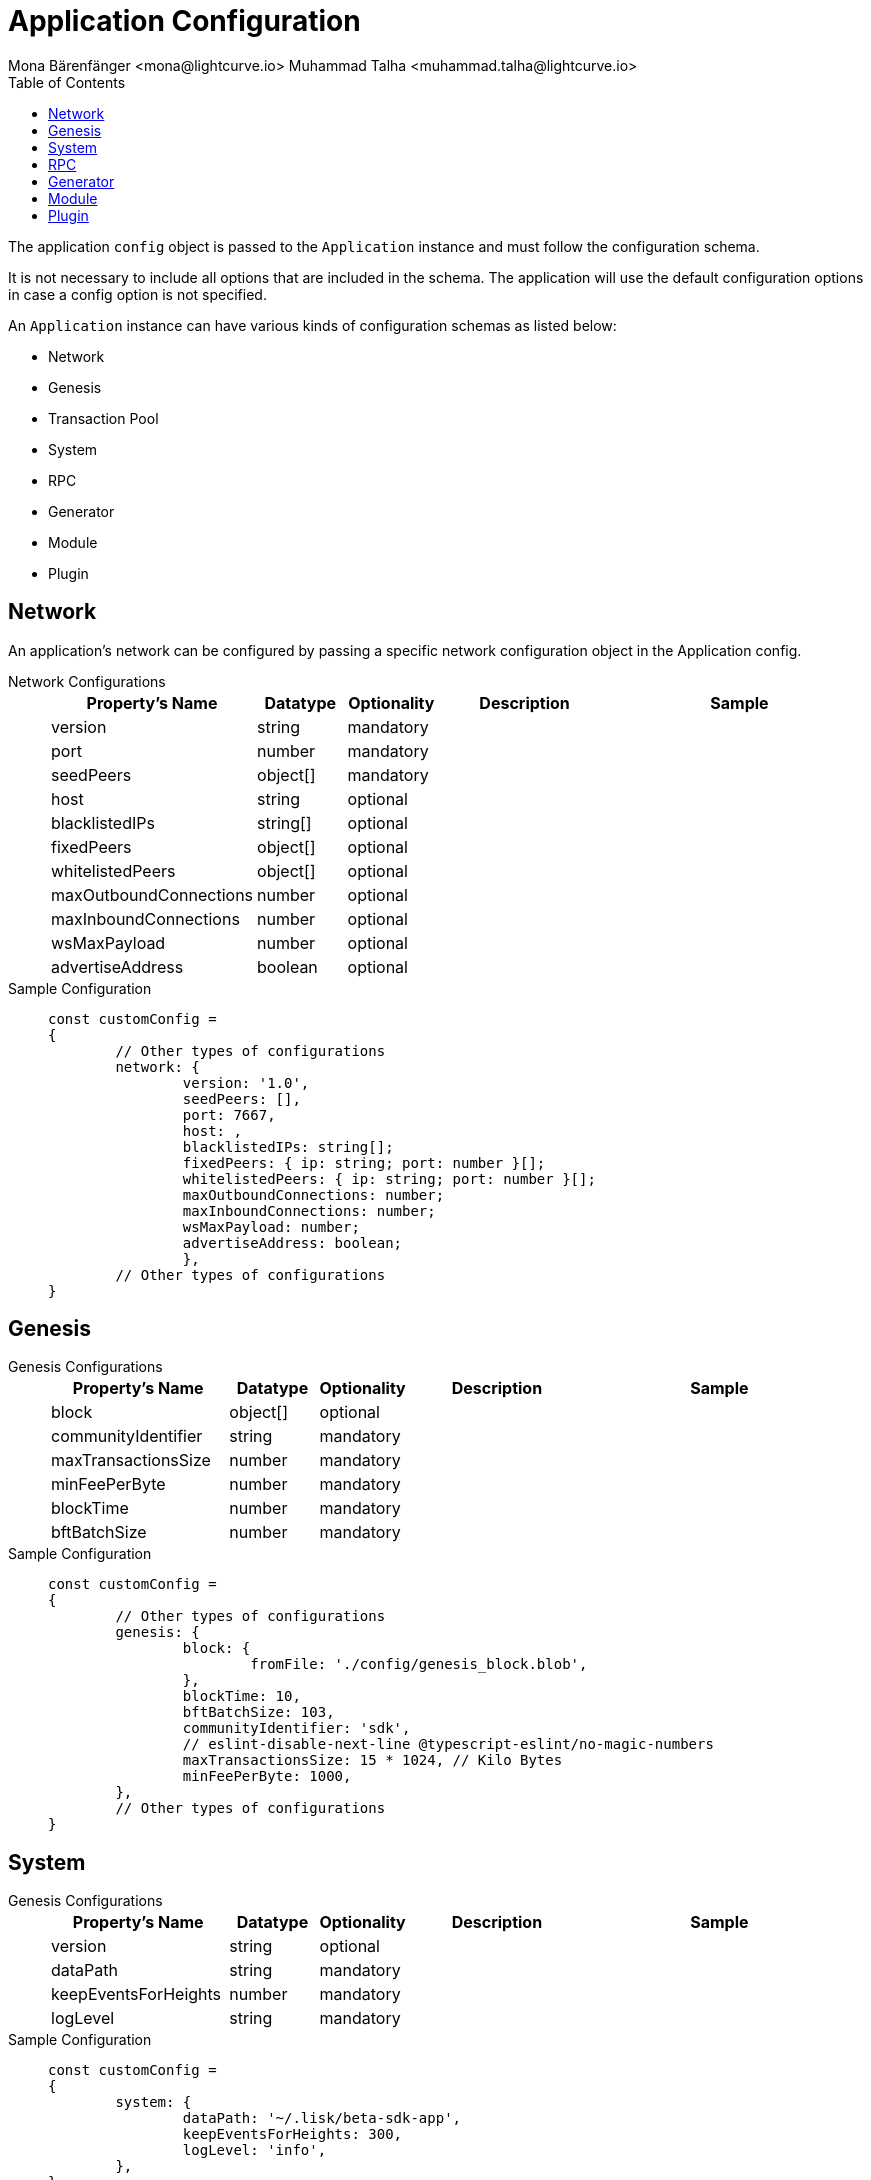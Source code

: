 = Application Configuration
Mona Bärenfänger <mona@lightcurve.io> Muhammad Talha <muhammad.talha@lightcurve.io>
:description: The configuration reference covers the config object, the default values, and also a description of each value.
// Settings
:toc:
:v_sdk: v6
// URLs
:url_github_sdk_configschema: https://github.com/LiskHQ/lisk-sdk/blob/{v_sdk}/framework/src/schema/application_config_schema.ts
// Project URLs

The application `config` object is passed to the `Application` instance and must follow the configuration schema.

It is not necessary to include all options that are included in the schema.
The application will use the default configuration options in case a config option is not specified.

An `Application` instance can have various kinds of configuration schemas as listed below:

* Network
* Genesis
* Transaction Pool
* System
* RPC
* Generator
* Module
* Plugin

== Network 
An application's network can be configured by passing a specific network configuration object in the Application config.

[tabs]
=====
Network Configurations::
+
--
[cols="2,1,1,2,3",options="header",stripes="hover"]
|===
|Property's Name
|Datatype
|Optionality
|Description
|Sample

| version
| string
| mandatory
| 
| 
 
| port
| number
| mandatory
| 
| 
 
| seedPeers
| object[]
| mandatory
| 
| 
 
| host
| string
| optional
| 
| 
 
| blacklistedIPs
| string[]
| optional
| 
| 
 
| fixedPeers
| object[]
| optional
| 
| 
 
| whitelistedPeers
| object[]
| optional
| 
| 
 
| maxOutboundConnections
| number
| optional
| 
| 
 
| maxInboundConnections
| number
| optional
| 
| 
 
| wsMaxPayload
| number
| optional
| 
| 
 
| advertiseAddress
| boolean
| optional
| 
| 

|===

--
Sample Configuration::
+
--
[source,js]
----
const customConfig = 
{
	// Other types of configurations
	network: {
		version: '1.0',  
		seedPeers: [],
		port: 7667,
		host: ,                                                             
		blacklistedIPs: string[];                                    
		fixedPeers: { ip: string; port: number }[];            
		whitelistedPeers: { ip: string; port: number }[];                  
		maxOutboundConnections: number;                                    
		maxInboundConnections: number;                             
		wsMaxPayload: number;             
		advertiseAddress: boolean;                           
		},
	// Other types of configurations
}
----
--
=====

== Genesis

[tabs]
=====
Genesis Configurations::
+
--
[cols="2,1,1,2,3",options="header",stripes="hover"]
|===
|Property's Name
|Datatype
|Optionality
|Description
|Sample

| block
| object[]
| optional
| 
| 
 
| communityIdentifier
| string
| mandatory
| 
| 
 
| maxTransactionsSize
| number
| mandatory
| 
| 
 
| minFeePerByte
| number
| mandatory
| 
| 
 
| blockTime
| number
| mandatory
| 
| 
 
| bftBatchSize
| number
| mandatory
| 
| 

|===

--
Sample Configuration::
+
--
[source,js]
----
const customConfig = 
{
	// Other types of configurations
	genesis: {
		block: {
			fromFile: './config/genesis_block.blob',
		},
		blockTime: 10,
		bftBatchSize: 103,
		communityIdentifier: 'sdk',
		// eslint-disable-next-line @typescript-eslint/no-magic-numbers
		maxTransactionsSize: 15 * 1024, // Kilo Bytes
		minFeePerByte: 1000,
	},
	// Other types of configurations
}
----
--
=====





// == Transaction Pool

// [tabs]
// =====
// Transaction Pool Configurations::
// +
// --
// [cols="2,1,1,2,3",options="header",stripes="hover"]
// |===
// |Property's Name
// |Datatype
// |Optionality
// |Description
// |Sample

// | block
// | object[]
// | optional
// | 
// | 
 
// | communityIdentifier
// | string
// | mandatory
// | 
// | 
 
// | maxTransactionsSize
// | number
// | mandatory
// | 
// | 
 
// | minFeePerByte
// | number
// | mandatory
// | 
// | 
 
// | blockTime
// | number
// | mandatory
// | 
// | 
 
// | bftBatchSize
// | number
// | mandatory
// | 
// | 

// |===

// --
// Sample Configuration::
// +
// --
// [source,js]
// ----
// const customConfig = 
// {

// }
// ----
// --
// =====



== System

[tabs]
=====
Genesis Configurations::
+
--
[cols="2,1,1,2,3",options="header",stripes="hover"]
|===
|Property's Name
|Datatype
|Optionality
|Description
|Sample

| version
| string
| optional
| 
| 
 
| dataPath
| string
| mandatory
| 
| 

| keepEventsForHeights
| number
| mandatory
| 
| 

| logLevel
| string
| mandatory
| 
| 

|===



--
Sample Configuration::
+
--
[source,js]
----
const customConfig = 
{
	system: {
		dataPath: '~/.lisk/beta-sdk-app',
		keepEventsForHeights: 300,
		logLevel: 'info',
	},
}
----
--
=====





== RPC

== Generator

== Module 

== Plugin








TIP: For more information about the config schema, see the {url_github_sdk_configschema}[application config schema file] at GitHub.





.Default config options
[source,js]
----
export const customConfig = {
	// Contains configuration options for the blockchain application.
	system: {
		// dataPath defines the blockchain application name and folder within the root path.
		dataPath: '~/.lisk/beta-sdk-app',
		keepEventsForHeights: 300,
		logLevel: 'info',
	},

	// rpc defines communication behavior
	rpc: {
		modes: ['ipc'],
		port: 7887,
		host: '127.0.0.1',
	},

	// network holds the network information of the node
	network: {
		version: '1.0',
		seedPeers: [],
		port: 7667,
	},

	// Contains configurations regarding a transaction pool.
	transactionPool: {
		maxTransactions: 4096,
		maxTransactionsPerAccount: 64,
		transactionExpiryTime: 3 * 60 * 60 * 1000,
		minEntranceFeePriority: '0',
		minReplacementFeeDifference: '10',
	},

	// genesis holds the blockchain protocol configurations
	genesis: {
		block: {
			fromFile: './config/genesis_block.blob',
		},
		blockTime: 10,
		bftBatchSize: 103,
		// eslint-disable-next-line @typescript-eslint/no-magic-numbers
		maxTransactionsSize: 15 * 1024, // Kilo Bytes
		minFeePerByte: 1000,
		chainID: 'yaE12vt6',
	},
	generator: {
		keys: {},
	},
	modules: {},

	// (Optional) plugins holds a group of plugin-specific configs which is passed to a particular plugin.
	plugins: {},
};

export const DEFAULT_KEY_DERIVATION_PATH = "m/25519'/134'/0'/0'";
----
















.Default config options
[source,js]
----
const config = {
    // // label defines the process name and folder within the root path
	// "label": "beta-sdk-app",
	// // version must follow semver format
	// "version": "0.0.0",
	// // network version defines a P2P network version
	// "networkVersion": "1.0",
    // // rootPath defines the root path for all data to be stored
	// "rootPath": "~/.lisk",
	// // logger holds information for the logging
	// "logger": {
	//     // fileLogLevel defines the log level output for the file logging
	// 	"fileLogLevel": "info",
	// 	// consoleLogLevel defines the log level output for the console logging
	// 	"consoleLogLevel": "info",
	// 	// logFileName defines a name for the log file
	// 	"logFileName": "lisk.log"
	// },
	// // rpc defines communication behavior
	// "rpc": {
	//     // enabled creates IPC or WS socket if true
	// 	"enable": false,
	// 	// enabled communication through 'ipc' or 'ws'
	// 	"mode": "ipc",
	// 	// In case of `mode` is set to `ws`, this port used
	// 	"port": 8080,
    //     // Change to 0.0.0.0 to connect from a remote server
    //     "host": "127.0.0.1"
	// },
	// // genesisConfig holds the blockchain protocol configuration
    // // it is also passed to the module constructor
	// "genesisConfig": {
	//     // blockTime defines the frequency of blocks to be created
	// 	"blockTime": 10,
	// 	// communityIdentifier defines a community identifier used to create the network identifier
	// 	"communityIdentifier": "sdk",
	// 	// maxPayloadLength defines a maximum payload size allowed in a block in bytes
	// 	"maxPayloadLength": 15360,
	// 	// bftThreshold defines a threshold for pre-vote and pre-commit
	// 	"bftThreshold": 68,
	// 	// minFeePerByte defines a minimum fee per byte for a transaction
	// 	"minFeePerByte": 1000,
	// 	// baseFees defines an additional base fee to be included in the calculation of the minimum fee for a transaction
	// 	"baseFees": [
	// 		{
	// 			"moduleID": 5,
	// 			"assetID": 0,
	// 			"baseFee": "1000000000"
	// 		}
	// 	],
	// 	// rewards defines a block reward schedule
	// 	"rewards": {
	// 	    // milestones defines the block reward for every distance
	// 		"milestones": ["500000000", "400000000", "300000000", "200000000", "100000000"],
	// 		// offset defines at which height the block reward is given
	// 		"offset": 2160,
	// 		// distance defines the duration of the each milestone
	// 		"distance": 3000000
	// 	},
	// 	// The minimum balance of accounts
	// 	"minRemainingBalance": "5000000",
	// 	// Number of actively forging delegates.
	// 	"activeDelegates": 101,
	// 	// Number of random standy delegates that are allowed to forge each round.
	// 	"standbyDelegates": 2,
	// 	 // The offset of rounds from the current round, which will be used to calculate the vote weights for the next forging round.
	// 	"delegateListRoundOffset": 2
	// },
	// // forging holds delegate information for forging
	// "forging": {
	// 	"force": true,
	// 	// waitThreshold defines the Number of seconds to wait for previous block before forging
	// 	"waitThreshold": 2,
	// 	// delegates holds the delegate information for forging
	// 	"delegates": [
	// 		{
	// 		    // encryptedPassphrase defines the encrypted passphrase
	// 			"encryptedPassphrase": "iterations=1000000&cipherText=5c53db41ec94b46049ca5a5b8312e6b38c7bbad775153a8091bafade3f78ac855b55d5d33318e13f22ec961510061c8a07726aeb4d2d2b30fbcc6ddfabc82dd6f233891a06ae54b2&iv=8c0419422b6e81c32c10ac6a&salt=1f2308d0d12480d0c788a4c60a8f272d&tag=23cf9840cb985550a96b463f878de99d&version=1",
	// 			// hashOnion holds the seed reveal to put in block header
	// 			"hashOnion": {
	// 			    // count holds the total number of hash onions
	// 				"count": 100000,
	// 				// distance holds a distance between each hash onion
	// 				"distance": 1000,
	// 				// hashes holds the seed reveal for every distance
	// 				"hashes": [
	// 					"34ecc432170c0812e7ca69d73485ca57",
	// 					"1bf9423f594619f7d14e6f742c0631a1",
    //                     // ...
	// 					"fa51b75c7920894019b43378af621e2d",
	// 					"bd4ea06be86fb6d850023be7ad1d9558",
	// 					"da23c5a34d19bbd57ebb159da170dfb5"
	// 				]
	// 			},
	// 			// address defines the address of the delegate
	// 			"address": "68d6b039567ebbfc714176d87cdd6906cf526cc7"
	// 		}
	// 	],
	// 	// defaultPassword defines a password to use to decrypt the encrypted Passphrase
	// 	"defaultPassword": "state dawn marriage honey cinnamon sadness crumble someone file caution sell oxygen"
	// },
	// // network holds the network information of the node
	// "network": {
	//     // seedPeers defines an entry point of the network
	// 	"seedPeers": [
	// 		{
	// 			"ip": "127.0.0.1",
	// 			"port": 5000
	// 		}
	// 	],
		// port defines an open port for P2P incoming connections
		"port": 5000,
		(Optional) blacklistedIPs defines IP address which the node will reject the connection for both outbound and inbound connections
        "blacklistedIPs": string[],
        (Optional) fixedPeers defines peers which will always try to connect for outbound connections
        Warning! The connectivity of the node might be negatively impacted if using this option.
        "fixedPeers": { ip: string, port: number }[],
        (Optional) whitelistedPeers defines peers that are always allowed to connect to the node on inbound connections
        Warning! Beware of declaring only trustworthy peers in this array as these could attack a
		node with a denial-of-service attack because the banning mechanism is deactivated.
        whitelistedPeers?: { ip: string, port: number }[],
        (Optional) peerBanTime defines the length of banning in milliseconds
        Default: 86400000 (24h)
        "peerBanTime": number,
        (Optional) connectTimeout defines a timeout for a connection
        "connectTimeout": number,
        Optional.
        (Optional) actTimeout defines a timeout for response from a peer
        "ackTimeout": number,
        (Optional) maxOutboundConnections defines a maximum number of outbound connection allowed
        Default: 20
        "maxOutboundConnections": number,
        (Optional) maxInboundConnections defines a maximum number of inbound connection allowed
        Default: 100
        "maxInboundConnections": number,
        (Optional) sendPeerLimit defines a maximum peer to send information when “send” is called
        Default: 16
        "sendPeerLimit": number,
        (Optional) maxPeerDiscoveryResponseLength defines a maximum length for the peer information response of peer discovery
        Default: 200
        "maxPeerDiscoveryResponseLength": number,
        (Optional) wsMaxPayload defines maximum size of the payload allowed per communication
        Default: 3048576
        "wsMaxPayload": number,
        //(Optional) advertiseAddress defines whether to announce the IP/Port other peers
        Default: true
        "advertiseAddress": boolean
	},
	// (Optional) transactionPool defines custom properties of the transaction pool
	"transactionPool": {
	    // maxTransactions defines a maximum number of transactions in the pool
		"maxTransactions": 4096,
		// maxTransactionsPerAccount defines a maximum number of transactions in the pool per sender account
		"maxTransactionsPerAccount": 64,
		// transactionExpiryTime defines timeout of the transaction in the pool in milliseconds
		"transactionExpiryTime": 10800000,
		// minEntranceFeePriority defines a minimum fee priority required to be added to the transaction pool
		"minEntranceFeePriority": "0",
		// minReplacementFeeDifference defines a minimum fee difference to replace a transaction with the same nonce
		"minReplacementFeeDifference": "10"
	},
	// (Optional) plugins holds a group of plugin-specific configs which is passed to a particular plugin.
	"plugins": {
	    // Example config for the HTTP API plugin
        /*"httpApi": {
            "port": 4000,
            "host": "127.0.0.1",
            "whiteList": ["127.0.0.1"],
            "cors": {
                "origin": "*",
                "methods": ["GET", "POST", "PUT"],
            },
            "limits": {
                "max": 0,
                "delayMs": 0,
                "delayAfter": 0,
                "windowMs": 60000,
                "headersTimeout": 5000,
                "serverSetTimeout": 20000,
            },
        }*/
	}
}
----
